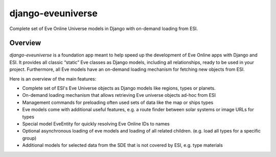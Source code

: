 django-eveuniverse
==================

Complete set of Eve Online Universe models in Django with on-demand
loading from ESI.

|release| |python| |django| |pipeline| |codecov| |Documentation Status|
|license| |pre-commit| |Code style: black| |chat|

Overview
--------

*django-eveuniverse* is a foundation app meant to help speed up the
development of Eve Online apps with Django and ESI. It provides all
classic “static” Eve classes as Django models, including all
relationships, ready to be used in your project. Furthermore, all Eve
models have an on-demand loading mechanism for fetching new objects from
ESI.

Here is an overview of the main features:

*  Complete set of ESI's Eve Universe objects as Django models like
   regions, types or planets.
*  On-demand loading mechanism that allows retrieving Eve universe
   objects ad-hoc from ESI
*  Management commands for preloading often used sets of data like the
   map or ships types
*  Eve models come with additional useful features, e.g. a route finder
   between solar systems or image URLs for types
*  Special model EveEntity for quickly resolving Eve Online IDs to names
*  Optional asynchronous loading of eve models and loading of all
   related children. (e.g. load all types for a specific group)
*  Additional models for selected data from the SDE that is not covered
   by ESI, e.g. type materials


.. |release| image:: https://img.shields.io/pypi/v/django-eveuniverse?label=release
   :target: https://pypi.org/project/django-eveuniverse/
.. |python| image:: https://img.shields.io/pypi/pyversions/django-eveuniverse
   :target: https://pypi.org/project/django-eveuniverse/
.. |django| image:: https://img.shields.io/pypi/djversions/django-eveuniverse?label=django
   :target: https://pypi.org/project/django-eveuniverse/
.. |pipeline| image:: https://gitlab.com/ErikKalkoken/django-eveuniverse/badges/master/pipeline.svg
   :target: https://gitlab.com/ErikKalkoken/django-eveuniverse/-/pipelines
.. |codecov| image:: https://codecov.io/gl/ErikKalkoken/django-eveuniverse/branch/master/graph/badge.svg?token=YZF6RVSK0P
   :target: https://codecov.io/gl/ErikKalkoken/django-eveuniverse
.. |Documentation Status| image:: https://readthedocs.org/projects/django-eveuniverse/badge/?version=latest
   :target: https://django-eveuniverse.readthedocs.io/en/latest/?badge=latest
.. |license| image:: https://img.shields.io/badge/license-MIT-green
   :target: https://gitlab.com/ErikKalkoken/django-eveuniverse/-/blob/master/LICENSE
.. |pre-commit| image:: https://img.shields.io/badge/pre--commit-enabled-brightgreen?logo=pre-commit&logoColor=white
   :target: https://github.com/pre-commit/pre-commit
.. |Code style: black| image:: https://img.shields.io/badge/code%20style-black-000000.svg
   :target: https://github.com/psf/black
.. |chat| image:: https://img.shields.io/discord/790364535294132234
   :target: https://discord.gg/zmh52wnfvM
